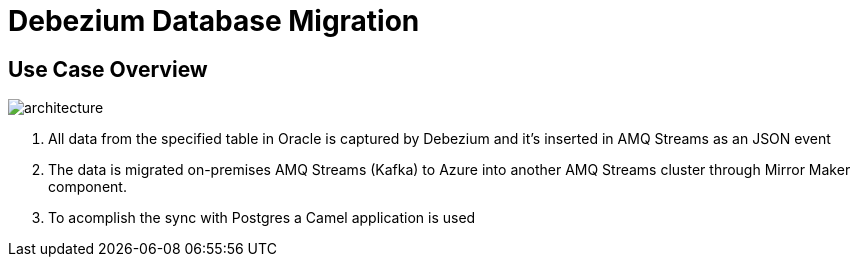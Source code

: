 = Debezium Database Migration

== Use Case Overview

image::poc-architecture.jpg[architecture]

. All data from the specified table in Oracle is captured by Debezium and it's inserted in AMQ Streams as an JSON event
. The data is migrated on-premises AMQ Streams (Kafka) to Azure into another AMQ Streams cluster through Mirror Maker component.
. To acomplish the sync with Postgres a Camel application is used

